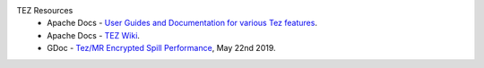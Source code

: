 TEZ Resources
  * Apache Docs - `User Guides and Documentation for various Tez features <https://tez.apache.org/user_guides.html>`_.
  * Apache Docs - `TEZ Wiki <https://cwiki.apache.org/confluence/display/TEZ>`_.
  * GDoc - `Tez/MR Encrypted Spill Performance  <https://docs.google.com/spreadsheets/d/1dFdW3KrZD55rZo69oPaaZqcr1sr74SAsiNu5tSojCxk/edit#gid=2038478652>`_, May 22nd 2019.